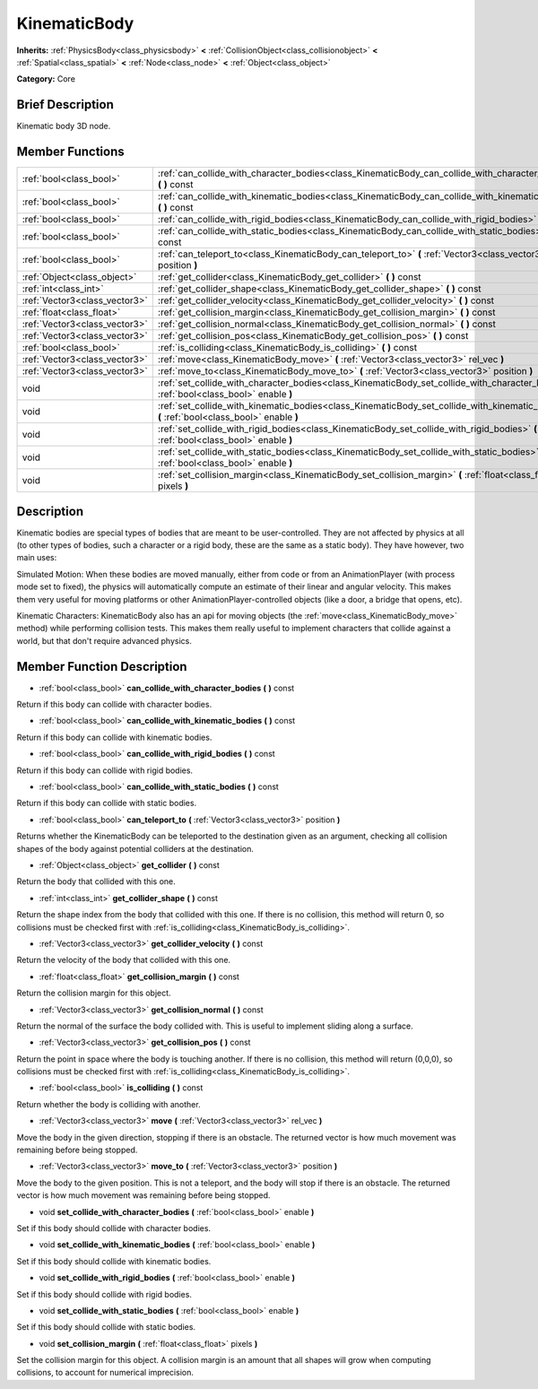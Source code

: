 .. Generated automatically by doc/tools/makerst.py in Godot's source tree.
.. DO NOT EDIT THIS FILE, but the doc/base/classes.xml source instead.

.. _class_KinematicBody:

KinematicBody
=============

**Inherits:** :ref:`PhysicsBody<class_physicsbody>` **<** :ref:`CollisionObject<class_collisionobject>` **<** :ref:`Spatial<class_spatial>` **<** :ref:`Node<class_node>` **<** :ref:`Object<class_object>`

**Category:** Core

Brief Description
-----------------

Kinematic body 3D node.

Member Functions
----------------

+--------------------------------+----------------------------------------------------------------------------------------------------------------------------------------------+
| :ref:`bool<class_bool>`        | :ref:`can_collide_with_character_bodies<class_KinematicBody_can_collide_with_character_bodies>`  **(** **)** const                           |
+--------------------------------+----------------------------------------------------------------------------------------------------------------------------------------------+
| :ref:`bool<class_bool>`        | :ref:`can_collide_with_kinematic_bodies<class_KinematicBody_can_collide_with_kinematic_bodies>`  **(** **)** const                           |
+--------------------------------+----------------------------------------------------------------------------------------------------------------------------------------------+
| :ref:`bool<class_bool>`        | :ref:`can_collide_with_rigid_bodies<class_KinematicBody_can_collide_with_rigid_bodies>`  **(** **)** const                                   |
+--------------------------------+----------------------------------------------------------------------------------------------------------------------------------------------+
| :ref:`bool<class_bool>`        | :ref:`can_collide_with_static_bodies<class_KinematicBody_can_collide_with_static_bodies>`  **(** **)** const                                 |
+--------------------------------+----------------------------------------------------------------------------------------------------------------------------------------------+
| :ref:`bool<class_bool>`        | :ref:`can_teleport_to<class_KinematicBody_can_teleport_to>`  **(** :ref:`Vector3<class_vector3>` position  **)**                             |
+--------------------------------+----------------------------------------------------------------------------------------------------------------------------------------------+
| :ref:`Object<class_object>`    | :ref:`get_collider<class_KinematicBody_get_collider>`  **(** **)** const                                                                     |
+--------------------------------+----------------------------------------------------------------------------------------------------------------------------------------------+
| :ref:`int<class_int>`          | :ref:`get_collider_shape<class_KinematicBody_get_collider_shape>`  **(** **)** const                                                         |
+--------------------------------+----------------------------------------------------------------------------------------------------------------------------------------------+
| :ref:`Vector3<class_vector3>`  | :ref:`get_collider_velocity<class_KinematicBody_get_collider_velocity>`  **(** **)** const                                                   |
+--------------------------------+----------------------------------------------------------------------------------------------------------------------------------------------+
| :ref:`float<class_float>`      | :ref:`get_collision_margin<class_KinematicBody_get_collision_margin>`  **(** **)** const                                                     |
+--------------------------------+----------------------------------------------------------------------------------------------------------------------------------------------+
| :ref:`Vector3<class_vector3>`  | :ref:`get_collision_normal<class_KinematicBody_get_collision_normal>`  **(** **)** const                                                     |
+--------------------------------+----------------------------------------------------------------------------------------------------------------------------------------------+
| :ref:`Vector3<class_vector3>`  | :ref:`get_collision_pos<class_KinematicBody_get_collision_pos>`  **(** **)** const                                                           |
+--------------------------------+----------------------------------------------------------------------------------------------------------------------------------------------+
| :ref:`bool<class_bool>`        | :ref:`is_colliding<class_KinematicBody_is_colliding>`  **(** **)** const                                                                     |
+--------------------------------+----------------------------------------------------------------------------------------------------------------------------------------------+
| :ref:`Vector3<class_vector3>`  | :ref:`move<class_KinematicBody_move>`  **(** :ref:`Vector3<class_vector3>` rel_vec  **)**                                                    |
+--------------------------------+----------------------------------------------------------------------------------------------------------------------------------------------+
| :ref:`Vector3<class_vector3>`  | :ref:`move_to<class_KinematicBody_move_to>`  **(** :ref:`Vector3<class_vector3>` position  **)**                                             |
+--------------------------------+----------------------------------------------------------------------------------------------------------------------------------------------+
| void                           | :ref:`set_collide_with_character_bodies<class_KinematicBody_set_collide_with_character_bodies>`  **(** :ref:`bool<class_bool>` enable  **)** |
+--------------------------------+----------------------------------------------------------------------------------------------------------------------------------------------+
| void                           | :ref:`set_collide_with_kinematic_bodies<class_KinematicBody_set_collide_with_kinematic_bodies>`  **(** :ref:`bool<class_bool>` enable  **)** |
+--------------------------------+----------------------------------------------------------------------------------------------------------------------------------------------+
| void                           | :ref:`set_collide_with_rigid_bodies<class_KinematicBody_set_collide_with_rigid_bodies>`  **(** :ref:`bool<class_bool>` enable  **)**         |
+--------------------------------+----------------------------------------------------------------------------------------------------------------------------------------------+
| void                           | :ref:`set_collide_with_static_bodies<class_KinematicBody_set_collide_with_static_bodies>`  **(** :ref:`bool<class_bool>` enable  **)**       |
+--------------------------------+----------------------------------------------------------------------------------------------------------------------------------------------+
| void                           | :ref:`set_collision_margin<class_KinematicBody_set_collision_margin>`  **(** :ref:`float<class_float>` pixels  **)**                         |
+--------------------------------+----------------------------------------------------------------------------------------------------------------------------------------------+

Description
-----------

Kinematic bodies are special types of bodies that are meant to be user-controlled. They are not affected by physics at all (to other types of bodies, such a character or a rigid body, these are the same as a static body). They have however, two main uses:

Simulated Motion: When these bodies are moved manually, either from code or from an AnimationPlayer (with process mode set to fixed), the physics will automatically compute an estimate of their linear and angular velocity. This makes them very useful for moving platforms or other AnimationPlayer-controlled objects (like a door, a bridge that opens, etc).

Kinematic Characters: KinematicBody also has an api for moving objects (the :ref:`move<class_KinematicBody_move>` method) while performing collision tests. This makes them really useful to implement characters that collide against a world, but that don't require advanced physics.

Member Function Description
---------------------------

.. _class_KinematicBody_can_collide_with_character_bodies:

- :ref:`bool<class_bool>`  **can_collide_with_character_bodies**  **(** **)** const

Return if this body can collide with character bodies.

.. _class_KinematicBody_can_collide_with_kinematic_bodies:

- :ref:`bool<class_bool>`  **can_collide_with_kinematic_bodies**  **(** **)** const

Return if this body can collide with kinematic bodies.

.. _class_KinematicBody_can_collide_with_rigid_bodies:

- :ref:`bool<class_bool>`  **can_collide_with_rigid_bodies**  **(** **)** const

Return if this body can collide with rigid bodies.

.. _class_KinematicBody_can_collide_with_static_bodies:

- :ref:`bool<class_bool>`  **can_collide_with_static_bodies**  **(** **)** const

Return if this body can collide with static bodies.

.. _class_KinematicBody_can_teleport_to:

- :ref:`bool<class_bool>`  **can_teleport_to**  **(** :ref:`Vector3<class_vector3>` position  **)**

Returns whether the KinematicBody can be teleported to the destination given as an argument, checking all collision shapes of the body against potential colliders at the destination.

.. _class_KinematicBody_get_collider:

- :ref:`Object<class_object>`  **get_collider**  **(** **)** const

Return the body that collided with this one.

.. _class_KinematicBody_get_collider_shape:

- :ref:`int<class_int>`  **get_collider_shape**  **(** **)** const

Return the shape index from the body that collided with this one. If there is no collision, this method will return 0, so collisions must be checked first with :ref:`is_colliding<class_KinematicBody_is_colliding>`.

.. _class_KinematicBody_get_collider_velocity:

- :ref:`Vector3<class_vector3>`  **get_collider_velocity**  **(** **)** const

Return the velocity of the body that collided with this one.

.. _class_KinematicBody_get_collision_margin:

- :ref:`float<class_float>`  **get_collision_margin**  **(** **)** const

Return the collision margin for this object.

.. _class_KinematicBody_get_collision_normal:

- :ref:`Vector3<class_vector3>`  **get_collision_normal**  **(** **)** const

Return the normal of the surface the body collided with. This is useful to implement sliding along a surface.

.. _class_KinematicBody_get_collision_pos:

- :ref:`Vector3<class_vector3>`  **get_collision_pos**  **(** **)** const

Return the point in space where the body is touching another. If there is no collision, this method will return (0,0,0), so collisions must be checked first with :ref:`is_colliding<class_KinematicBody_is_colliding>`.

.. _class_KinematicBody_is_colliding:

- :ref:`bool<class_bool>`  **is_colliding**  **(** **)** const

Return whether the body is colliding with another.

.. _class_KinematicBody_move:

- :ref:`Vector3<class_vector3>`  **move**  **(** :ref:`Vector3<class_vector3>` rel_vec  **)**

Move the body in the given direction, stopping if there is an obstacle. The returned vector is how much movement was remaining before being stopped.

.. _class_KinematicBody_move_to:

- :ref:`Vector3<class_vector3>`  **move_to**  **(** :ref:`Vector3<class_vector3>` position  **)**

Move the body to the given position. This is not a teleport, and the body will stop if there is an obstacle. The returned vector is how much movement was remaining before being stopped.

.. _class_KinematicBody_set_collide_with_character_bodies:

- void  **set_collide_with_character_bodies**  **(** :ref:`bool<class_bool>` enable  **)**

Set if this body should collide with character bodies.

.. _class_KinematicBody_set_collide_with_kinematic_bodies:

- void  **set_collide_with_kinematic_bodies**  **(** :ref:`bool<class_bool>` enable  **)**

Set if this body should collide with kinematic bodies.

.. _class_KinematicBody_set_collide_with_rigid_bodies:

- void  **set_collide_with_rigid_bodies**  **(** :ref:`bool<class_bool>` enable  **)**

Set if this body should collide with rigid bodies.

.. _class_KinematicBody_set_collide_with_static_bodies:

- void  **set_collide_with_static_bodies**  **(** :ref:`bool<class_bool>` enable  **)**

Set if this body should collide with static bodies.

.. _class_KinematicBody_set_collision_margin:

- void  **set_collision_margin**  **(** :ref:`float<class_float>` pixels  **)**

Set the collision margin for this object. A collision margin is an amount that all shapes will grow when computing collisions, to account for numerical imprecision.


